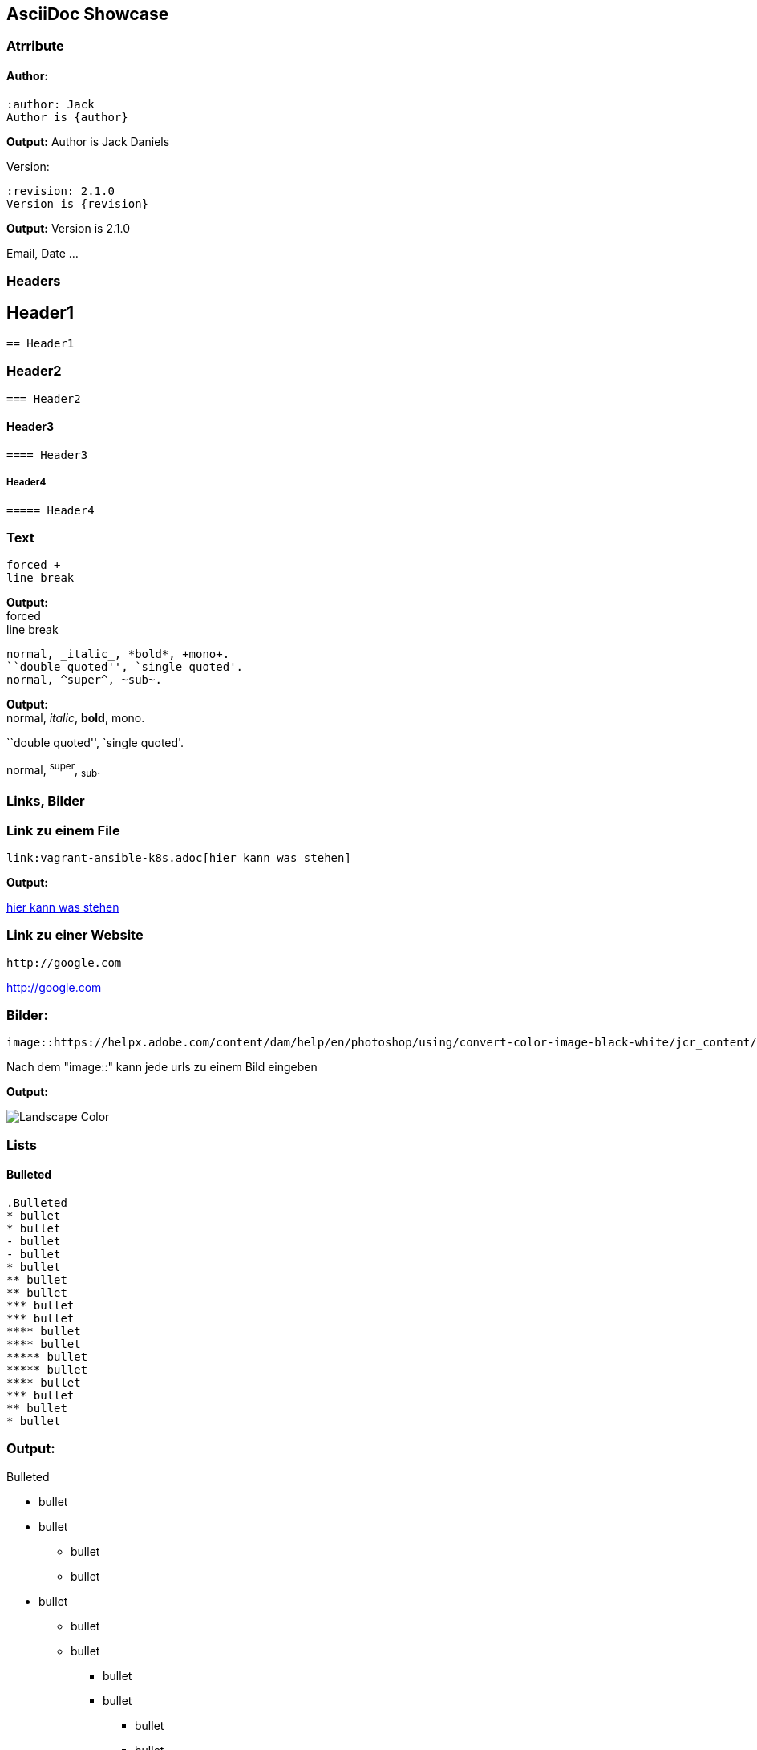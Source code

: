 == AsciiDoc Showcase

=== Atrribute

==== Author:

    :author: Jack
    Author is {author}

:Author: Jack Daniels
*Output:* Author is {author}

Version:

    :revision: 2.1.0
    Version is {revision}

:Revision: 2.1.0
*Output:* Version is {revision}

Email, Date ...

=== Headers

== Header1

    == Header1

=== Header2

    === Header2

==== Header3

    ==== Header3

===== Header4

    ===== Header4

=== Text

    forced +
    line break

*Output:* +
forced +
line break


    normal, _italic_, *bold*, +mono+.
    ``double quoted'', `single quoted'.
    normal, ^super^, ~sub~.

*Output:* +
normal, _italic_, *bold*, +mono+.

``double quoted'', `single quoted'.

normal, ^super^, ~sub~.

=== Links, Bilder

=== Link zu einem File

    link:vagrant-ansible-k8s.adoc[hier kann was stehen]

*Output:* +

link:vagrant-ansible-k8s.adoc[hier kann was stehen]

=== Link zu einer Website

    http://google.com

http://google.com

=== Bilder:

    image::https://helpx.adobe.com/content/dam/help/en/photoshop/using/convert-color-image-black-white/jcr_content/main-pars/before_and_after/image-before/Landscape-Color.jpg[]

Nach dem "image::" kann jede urls zu einem Bild eingeben

*Output:* +

image::https://helpx.adobe.com/content/dam/help/en/photoshop/using/convert-color-image-black-white/jcr_content/main-pars/before_and_after/image-before/Landscape-Color.jpg[]

=== Lists

==== Bulleted
    .Bulleted
    * bullet
    * bullet
    - bullet
    - bullet
    * bullet
    ** bullet
    ** bullet
    *** bullet
    *** bullet
    **** bullet
    **** bullet
    ***** bullet
    ***** bullet
    **** bullet
    *** bullet
    ** bullet
    * bullet

=== *Output:* +

.Bulleted
* bullet
* bullet
- bullet
- bullet
* bullet
** bullet
** bullet
*** bullet
*** bullet
**** bullet
**** bullet
***** bullet
***** bullet
**** bullet
*** bullet
** bullet
* bullet

=== Ordered

    .Ordered 2
    a. letter
    b. letter
    .. letter2
    .. letter2
    .  number
    .  number
    1. number2
    2. number2
    3. number2
    4. number2
    .  number
    .. letter2
    c. letter

=== *Output:* +

.Ordered
a. letter
b. letter
.. letter2
.. letter2
.  number
.  number
1. number2
2. number2
3. number2
4. number2
.  number
.. letter2
c. letter

=== Tables

    |==================
    |Type       | Symbol
    |Zero or One| {zoo}
    |Exactly One| {eo}
    |Zero to Many| {zom}
    |One or Many|  {oom}
    |==================

Output bei Diagramme *Uml relations*

=== Diagramme

:zoo: |o--
:eo: ||--
:zom: }o--
:oom: }|--

=== Uml relations
|==================
|Type       | Symbol
|Zero or One| {zoo}
|Exactly One| {eo}
|Zero to Many| {zom}
|One or Many|  {oom}
|==================

=== Entities:

    [plantuml]
    ....
    entity Entity01 {
      * identifying_attribute
      --
      * mandatory_attribute
      optional_attribute
    }
    ....

[plantuml]
....
entity Entity01 {
  * identifying_attribute
  --
  * mandatory_attribute
  optional_attribute
}
....


=== Beispiel:

    [plantuml]
    ....
    ' hide the spot
    hide circle

    ' avoid problems with angled crows feet
    skinparam linetype ortho

    entity "Entity01" as e01 {
    *e1_id : number <<generated>>
    --
    *name : text
    description : text
    }

    entity "Entity02" as e02 {
    *e2_id : number <<generated>>
    --
    *e1_id : number <<FK>>
    other_details : text
    }

    entity "Entity03" as e03 {
    *e3_id : number <<generated>>
    --
    e1_id : number <<FK>>
    other_details : text
    }

    e01 ||..o{ e02
    e01 |o..o{ e03
    ....

=== *Output:*
[plantuml]
....
' hide the spot
hide circle

' avoid problems with angled crows feet
skinparam linetype ortho

entity "Entity01" as e01 {
  *e1_id : number <<generated>>
  --
  *name : text
  description : text
}

entity "Entity02" as e02 {
  *e2_id : number <<generated>>
  --
  *e1_id : number <<FK>>
  other_details : text
}

entity "Entity03" as e03 {
  *e3_id : number <<generated>>
  --
  e1_id : number <<FK>>
  other_details : text
}

e01 ||..o{ e02
e01 |o..o{ e03
....

---

=== Source

    [source, Java]
    some Java source code

*Output:*
[source, Java]
public class HelloWorld{
    public static void main (string[] args){
        System.out.println("Hello World");
    }
}

Funktioniert auch mit mehreren source codes zB: yaml, ruby, json, javascript, python, shell script, ...
